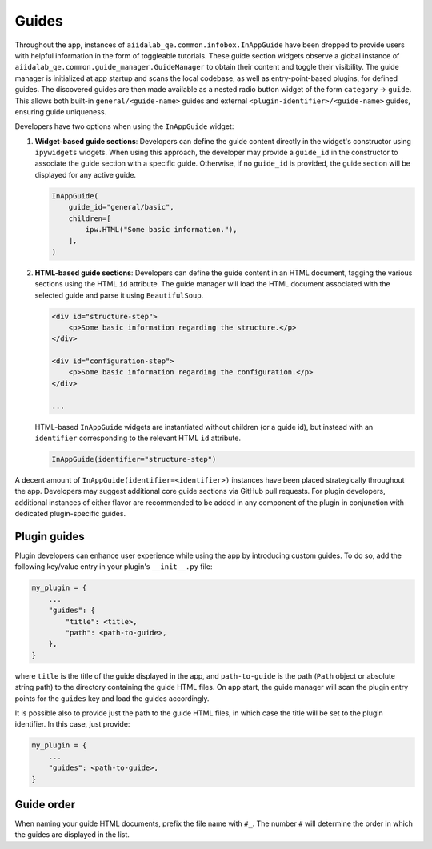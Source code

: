 .. _develop:guides:

******
Guides
******

Throughout the app, instances of ``aiidalab_qe.common.infobox.InAppGuide`` have been dropped to provide users with helpful information in the form of toggleable tutorials.
These guide section widgets observe a global instance of ``aiidalab_qe.common.guide_manager.GuideManager`` to obtain their content and toggle their visibility.
The guide manager is initialized at app startup and scans the local codebase, as well as entry-point-based plugins, for defined guides.
The discovered guides are then made available as a nested radio button widget of the form ``category`` -> ``guide``.
This allows both built-in ``general/<guide-name>`` guides and external ``<plugin-identifier>/<guide-name>`` guides, ensuring guide uniqueness.

Developers have two options when using the ``InAppGuide`` widget:

#. **Widget-based guide sections**: Developers can define the guide content directly in the widget's constructor using ``ipywidgets`` widgets.
   When using this approach, the developer may provide a ``guide_id`` in the constructor to associate the guide section with a specific guide.
   Otherwise, if no ``guide_id`` is provided, the guide section will be displayed for any active guide.

   .. code:: python

       InAppGuide(
           guide_id="general/basic",
           children=[
               ipw.HTML("Some basic information."),
           ],
       )

#. **HTML-based guide sections**: Developers can define the guide content in an HTML document, tagging the various sections using the HTML ``id`` attribute.
   The guide manager will load the HTML document associated with the selected guide and parse it using ``BeautifulSoup``.

   .. code:: html

       <div id="structure-step">
           <p>Some basic information regarding the structure.</p>
       </div>

       <div id="configuration-step">
           <p>Some basic information regarding the configuration.</p>
       </div>

       ...

   HTML-based ``InAppGuide`` widgets are instantiated without children (or a guide id), but instead with an ``identifier`` corresponding to the relevant HTML ``id`` attribute.

   .. code:: python

       InAppGuide(identifier="structure-step")

A decent amount of ``InAppGuide(identifier=<identifier>)`` instances have been placed strategically throughout the app.
Developers may suggest additional core guide sections via GitHub pull requests.
For plugin developers, additional instances of either flavor are recommended to be added in any component of the plugin in conjunction with dedicated plugin-specific guides.

Plugin guides
-------------

Plugin developers can enhance user experience while using the app by introducing custom guides.
To do so, add the following key/value entry in your plugin's ``__init__.py`` file:

.. code:: python

    my_plugin = {
        ...
        "guides": {
            "title": <title>,
            "path": <path-to-guide>,
        },
    }

where ``title`` is the title of the guide displayed in the app, and ``path-to-guide`` is the path (``Path`` object or absolute string path) to the directory containing the guide HTML files.
On app start, the guide manager will scan the plugin entry points for the ``guides`` key and load the guides accordingly.

It is possible also to provide just the path to the guide HTML files, in which case the title will be set to the plugin identifier. In this case, just provide:

.. code:: python

    my_plugin = {
        ...
        "guides": <path-to-guide>,
    }

Guide order
-----------

When naming your guide HTML documents, prefix the file name with ``#_``. The number ``#`` will determine the order in which the guides are displayed in the list.
